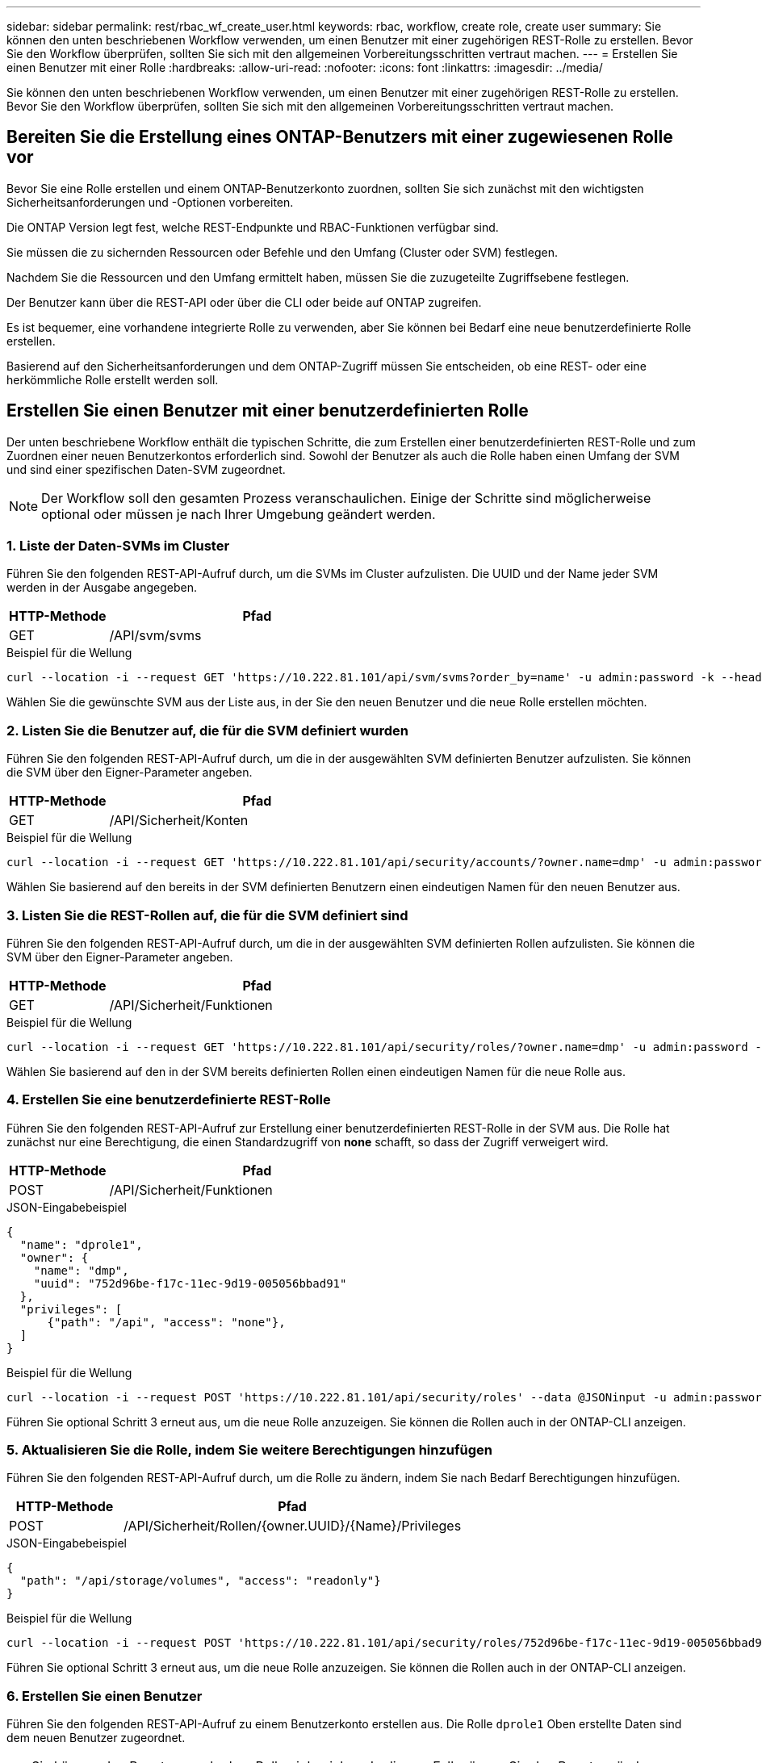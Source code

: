 ---
sidebar: sidebar 
permalink: rest/rbac_wf_create_user.html 
keywords: rbac, workflow, create role, create user 
summary: Sie können den unten beschriebenen Workflow verwenden, um einen Benutzer mit einer zugehörigen REST-Rolle zu erstellen. Bevor Sie den Workflow überprüfen, sollten Sie sich mit den allgemeinen Vorbereitungsschritten vertraut machen. 
---
= Erstellen Sie einen Benutzer mit einer Rolle
:hardbreaks:
:allow-uri-read: 
:nofooter: 
:icons: font
:linkattrs: 
:imagesdir: ../media/


[role="lead"]
Sie können den unten beschriebenen Workflow verwenden, um einen Benutzer mit einer zugehörigen REST-Rolle zu erstellen. Bevor Sie den Workflow überprüfen, sollten Sie sich mit den allgemeinen Vorbereitungsschritten vertraut machen.



== Bereiten Sie die Erstellung eines ONTAP-Benutzers mit einer zugewiesenen Rolle vor

Bevor Sie eine Rolle erstellen und einem ONTAP-Benutzerkonto zuordnen, sollten Sie sich zunächst mit den wichtigsten Sicherheitsanforderungen und -Optionen vorbereiten.

Die ONTAP Version legt fest, welche REST-Endpunkte und RBAC-Funktionen verfügbar sind.

Sie müssen die zu sichernden Ressourcen oder Befehle und den Umfang (Cluster oder SVM) festlegen.

Nachdem Sie die Ressourcen und den Umfang ermittelt haben, müssen Sie die zuzugeteilte Zugriffsebene festlegen.

Der Benutzer kann über die REST-API oder über die CLI oder beide auf ONTAP zugreifen.

Es ist bequemer, eine vorhandene integrierte Rolle zu verwenden, aber Sie können bei Bedarf eine neue benutzerdefinierte Rolle erstellen.

Basierend auf den Sicherheitsanforderungen und dem ONTAP-Zugriff müssen Sie entscheiden, ob eine REST- oder eine herkömmliche Rolle erstellt werden soll.



== Erstellen Sie einen Benutzer mit einer benutzerdefinierten Rolle

Der unten beschriebene Workflow enthält die typischen Schritte, die zum Erstellen einer benutzerdefinierten REST-Rolle und zum Zuordnen einer neuen Benutzerkontos erforderlich sind. Sowohl der Benutzer als auch die Rolle haben einen Umfang der SVM und sind einer spezifischen Daten-SVM zugeordnet.


NOTE: Der Workflow soll den gesamten Prozess veranschaulichen. Einige der Schritte sind möglicherweise optional oder müssen je nach Ihrer Umgebung geändert werden.



=== 1. Liste der Daten-SVMs im Cluster

Führen Sie den folgenden REST-API-Aufruf durch, um die SVMs im Cluster aufzulisten. Die UUID und der Name jeder SVM werden in der Ausgabe angegeben.

[cols="25,75"]
|===
| HTTP-Methode | Pfad 


| GET | /API/svm/svms 
|===
.Beispiel für die Wellung
[source, curl]
----
curl --location -i --request GET 'https://10.222.81.101/api/svm/svms?order_by=name' -u admin:password -k --header 'Accept: */*'
----
Wählen Sie die gewünschte SVM aus der Liste aus, in der Sie den neuen Benutzer und die neue Rolle erstellen möchten.



=== 2. Listen Sie die Benutzer auf, die für die SVM definiert wurden

Führen Sie den folgenden REST-API-Aufruf durch, um die in der ausgewählten SVM definierten Benutzer aufzulisten. Sie können die SVM über den Eigner-Parameter angeben.

[cols="25,75"]
|===
| HTTP-Methode | Pfad 


| GET | /API/Sicherheit/Konten 
|===
.Beispiel für die Wellung
[source, curl]
----
curl --location -i --request GET 'https://10.222.81.101/api/security/accounts/?owner.name=dmp' -u admin:password -k --header 'Accept: */*'
----
Wählen Sie basierend auf den bereits in der SVM definierten Benutzern einen eindeutigen Namen für den neuen Benutzer aus.



=== 3. Listen Sie die REST-Rollen auf, die für die SVM definiert sind

Führen Sie den folgenden REST-API-Aufruf durch, um die in der ausgewählten SVM definierten Rollen aufzulisten. Sie können die SVM über den Eigner-Parameter angeben.

[cols="25,75"]
|===
| HTTP-Methode | Pfad 


| GET | /API/Sicherheit/Funktionen 
|===
.Beispiel für die Wellung
[source, curl]
----
curl --location -i --request GET 'https://10.222.81.101/api/security/roles/?owner.name=dmp' -u admin:password -k --header 'Accept: */*'
----
Wählen Sie basierend auf den in der SVM bereits definierten Rollen einen eindeutigen Namen für die neue Rolle aus.



=== 4. Erstellen Sie eine benutzerdefinierte REST-Rolle

Führen Sie den folgenden REST-API-Aufruf zur Erstellung einer benutzerdefinierten REST-Rolle in der SVM aus. Die Rolle hat zunächst nur eine Berechtigung, die einen Standardzugriff von *none* schafft, so dass der Zugriff verweigert wird.

[cols="25,75"]
|===
| HTTP-Methode | Pfad 


| POST | /API/Sicherheit/Funktionen 
|===
.JSON-Eingabebeispiel
[source, json]
----
{
  "name": "dprole1",
  "owner": {
    "name": "dmp",
    "uuid": "752d96be-f17c-11ec-9d19-005056bbad91"
  },
  "privileges": [
      {"path": "/api", "access": "none"},
  ]
}
----
.Beispiel für die Wellung
[source, curl]
----
curl --location -i --request POST 'https://10.222.81.101/api/security/roles' --data @JSONinput -u admin:password -k --header 'Accept: */*'
----
Führen Sie optional Schritt 3 erneut aus, um die neue Rolle anzuzeigen. Sie können die Rollen auch in der ONTAP-CLI anzeigen.



=== 5. Aktualisieren Sie die Rolle, indem Sie weitere Berechtigungen hinzufügen

Führen Sie den folgenden REST-API-Aufruf durch, um die Rolle zu ändern, indem Sie nach Bedarf Berechtigungen hinzufügen.

[cols="25,75"]
|===
| HTTP-Methode | Pfad 


| POST | /API/Sicherheit/Rollen/{owner.UUID}/{Name}/Privileges 
|===
.JSON-Eingabebeispiel
[source, json]
----
{
  "path": "/api/storage/volumes", "access": "readonly"}
}
----
.Beispiel für die Wellung
[source, curl]
----
curl --location -i --request POST 'https://10.222.81.101/api/security/roles/752d96be-f17c-11ec-9d19-005056bbad91/dprole1/privileges' --data @JSONinput -u admin:password -k --header 'Accept: */*'
----
Führen Sie optional Schritt 3 erneut aus, um die neue Rolle anzuzeigen. Sie können die Rollen auch in der ONTAP-CLI anzeigen.



=== 6. Erstellen Sie einen Benutzer

Führen Sie den folgenden REST-API-Aufruf zu einem Benutzerkonto erstellen aus. Die Rolle `dprole1` Oben erstellte Daten sind dem neuen Benutzer zugeordnet.


TIP: Sie können den Benutzer auch ohne Rolle einbeziehen. In diesem Fall müssen Sie den Benutzer ändern, um eine Rolle zuzuweisen.

[cols="25,75"]
|===
| HTTP-Methode | Pfad 


| POST | /API/Sicherheit/Konten 
|===
.JSON-Eingabebeispiel
[source, json]
----
{
  "owner": {"uuid":"daf84055-248f-11ed-a23d-005056ac4fe6"},
  "name": "david",
  "applications": [
      {"application":"ssh",
       "authentication_methods":["password"],
       "second_authentication_method":"none"}
  ],
  "role":"dprole1",
  "password":"netapp123"
}
----
.Beispiel für die Wellung
[source, curl]
----
curl --location -i --request POST 'https://10.222.81.101/api/security/accounts' --data @JSONinput -u admin:password -k --header 'Accept: */*'
----
Sie können sich mit den Anmeldedaten für den neuen Benutzer bei der SVM-Managementoberfläche anmelden.
